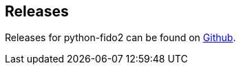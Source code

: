 == Releases
Releases for python-fido2 can be found on
link:https://github.com/Yubico/python-fido2/releases[Github].
